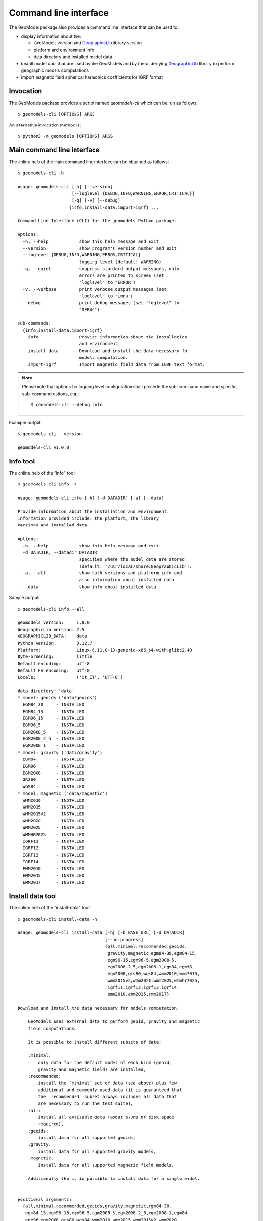 Command line interface
======================

The GeoModel package also provides a command line interface that can be
used to:

* display information about the:

  - GeoModels version and GeographicLib_ library version
  - platform and environment info
  - data directory and installed model data

* install model data that are used by the GeoModels and by the
  underlying GeographicLib_ library to perform geographic models
  computations
* import magnetic field spherical harmonics coefficients for IGRF format

.. _GeographicLib: https://geographiclib.sourceforge.io


Invocation
----------

The GeoModels package provides a script named `geomodels-cli` which can
be run as follows::

  $ geomodels-cli [OPTIONS] ARGS

An alternative invocation method is::

  $ python3 -m geomodels [OPTIONS] ARGS


Main command line interface
---------------------------

The online help of the main command line interface can be obtained as
follows::

  $ geomodels-cli -h

  usage: geomodels-cli [-h] [--version]
                       [--loglevel {DEBUG,INFO,WARNING,ERROR,CRITICAL}]
                       [-q] [-v] [--debug]
                      {info,install-data,import-igrf} ...

  Command Line Interface (CLI) for the geomodels Python package.

  options:
    -h, --help            show this help message and exit
    --version             show program's version number and exit
    --loglevel {DEBUG,INFO,WARNING,ERROR,CRITICAL}
                          logging level (default: WARNING)
    -q, --quiet           suppress standard output messages, only
                          errors are printed to screen (set
                          "loglevel" to "ERROR")
    -v, --verbose         print verbose output messages (set
                          "loglevel" to "INFO")
    --debug               print debug messages (set "loglevel" to
                          "DEBUG")

  sub-commands:
    {info,install-data,import-igrf}
      info                Provide information about the installation
                          and environment.
      install-data        Download and install the data necessary for
                          models computation.
      import-igrf         Import magnetic field data from IGRF text format.

.. note::

   Please note that options for logging level configuration shall
   precede the sub-command name and specific sub-command options,
   e.g.::

     $ geomodels-cli --debug info


Example output::

  $ geomodels-cli --version

  geomodels-cli v1.0.0


Info tool
---------

The online help of the "info" tool::

  $ geomodels-cli info -h

  usage: geomodels-cli info [-h] [-d DATADIR] [-a] [--data]

  Provide information about the installation and environment.
  Information provided include: the platform, the library
  versions and installed data.

  options:
    -h, --help            show this help message and exit
    -d DATADIR, --datadir DATADIR
                          specifies where the model data are stored
                          (default: '/usr/local/share/GeographicLib').
    -a, --all             show both versions and platform info and
                          also information about installed data
    --data                show info about installed data


Sample output::

  $ geomodels-cli info --all

  geomodels version:     1.0.0
  GeographicLib version: 2.5
  GEOGRAPHICLIB_DATA:    data
  Python version:        3.12.7
  Platform:              Linux-6.11.0-13-generic-x86_64-with-glibc2.40
  Byte-ordering:         little
  Default encoding:      utf-8
  Default FS encoding:   utf-8
  Locale:                ('it_IT', 'UTF-8')

  data directory: 'data'
  * model: geoids ('data/geoids')
    EGM84_30     - INSTALLED
    EGM84_15     - INSTALLED
    EGM96_15     - INSTALLED
    EGM96_5      - INSTALLED
    EGM2008_5    - INSTALLED
    EGM2008_2_5  - INSTALLED
    EGM2008_1    - INSTALLED
  * model: gravity ('data/gravity')
    EGM84        - INSTALLED
    EGM96        - INSTALLED
    EGM2008      - INSTALLED
    GRS80        - INSTALLED
    WGS84        - INSTALLED
  * model: magnetic ('data/magnetic')
    WMM2010      - INSTALLED
    WMM2015      - INSTALLED
    WMM2015V2    - INSTALLED
    WMM2020      - INSTALLED
    WMM2025      - INSTALLED
    WMMHR2025    - INSTALLED
    IGRF11       - INSTALLED
    IGRF12       - INSTALLED
    IGRF13       - INSTALLED
    IGRF14       - INSTALLED
    EMM2010      - INSTALLED
    EMM2015      - INSTALLED
    EMM2017      - INSTALLED


Install data tool
-----------------

The online help of the "install-data" tool::

  $ geomodels-cli install-data -h

  usage: geomodels-cli install-data [-h] [-b BASE_URL] [-d DATADIR]
                                    [--no-progress]
                                    {all,minimal,recommended,geoids,
                                     gravity,magnetic,egm84-30,egm84-15,
                                     egm96-15,egm96-5,egm2008-5,
                                     egm2008-2_5,egm2008-1,egm84,egm96,
                                     egm2008,grs80,wgs84,wmm2010,wmm2015,
                                     wmm2015v2,wmm2020,wmm2025,wmmhr2025,
                                     igrf11,igrf12,igrf13,igrf14,
                                     emm2010,emm2015,emm2017}

  Download and install the data necessary for models computation.

      GeoModels uses external data to perform geoid, gravity and magnetic
      field computations.

      It is possible to install different subsets of data:

      :minimal:
          only data for the default model of each kind (geoid,
          gravity and magnetic field) are installed,
      :recommended:
          install the `minimal` set of data (see above) plus few
          additional and commonly used data (it is guaranteed that
          the `recommended` subset always includes all data that
          are necessary to run the test suite),
      :all:
          install all available data (about 670MB of disk space
          required),
      :geoids:
          install data for all supported geoids,
      :gravity:
          install data for all supported gravity models,
      :magnetic:
          install data for all supported magnetic field models.

      Additionally the it is possible to install data for a single model.


  positional arguments:
    {all,minimal,recommended,geoids,gravity,magnetic,egm84-30,
     egm84-15,egm96-15,egm96-5,egm2008-5,egm2008-2_5,egm2008-1,egm84,
     egm96,egm2008,grs80,wgs84,wmm2010,wmm2015,wmm2015v2,wmm2020,
     wmm2025,wmmhr2025,igrf11,igrf12,igrf13,igrf14,emm2010,emm2015,emm2017}
                          model(s) to be installed

  options:
    -h, --help            show this help message and exit
    -b BASE_URL, --base-url BASE_URL
                          specifies the base URL for the download (default:
                          https://downloads.sourceforge.net/project/geographiclib).
    -d DATADIR, --datadir DATADIR
                          specifies where the datasets should be stored
                          (default: '/usr/local/share/GeographicLib').
    --no-progress         suppress progress bar display


Import IGRF data tool
---------------------

The online help of the "import-igrf" tool::

  $ geomodels-cli import-igrf -h

  usage: geomodels-cli import-igrf [-h] [-o OUTPATH] [--force] path

  Import magnetic field data from IGRF text format.
  Import Spherical Harmonics coefficients for the IGRF
  magnetic field model from text file in IGRF standard format.
  See: https://www.ngdc.noaa.gov/IAGA/vmod/igrf.html.

  positional arguments:
    path                  path or URL of the IGRF text file

  options:
    -h, --help            show this help message and exit
    -o OUTPATH, --outpath OUTPATH
                          specifies the output data path (default:
                          "/usr/local/share/GeographicLib/magnetic").
    --force               overwrite existing files (default: False).
